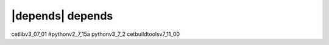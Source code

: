 |depends| depends
=================
cetlibv3_07_01
#pythonv2_7_15a
pythonv3_7_2
cetbuildtoolsv7_11_00
